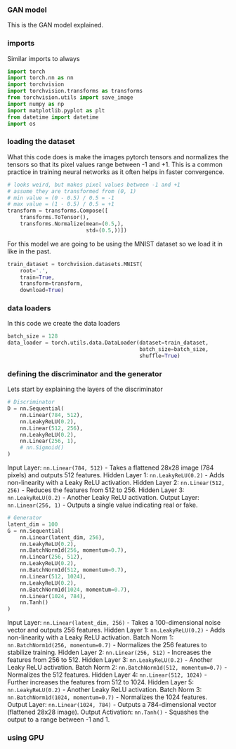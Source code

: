 *** GAN model
This is the GAN model explained.

*** imports
Similar imports to always

#+BEGIN_SRC python
import torch
import torch.nn as nn
import torchvision
import torchvision.transforms as transforms
from torchvision.utils import save_image
import numpy as np
import matplotlib.pyplot as plt
from datetime import datetime
import os
#+END_SRC

*** loading the dataset
What this code does is make the images pytorch tensors and normalizes the tensors so that its pixel values range between -1 and +1. This is a common practice in training neural networks as it often helps in faster convergence.

#+BEGIN_SRC python
# looks weird, but makes pixel values between -1 and +1
# assume they are transformed from (0, 1)
# min value = (0 - 0.5) / 0.5 = -1
# max value = (1 - 0.5) / 0.5 = +1
transform = transforms.Compose([
    transforms.ToTensor(),
    transforms.Normalize(mean=(0.5,),
                         std=(0.5,))])
#+END_SRC

For this model we are going to be using the MNIST dataset so we load it in like in the past.

#+BEGIN_SRC python
train_dataset = torchvision.datasets.MNIST(
    root='.',
    train=True,
    transform=transform,
    download=True)
#+END_SRC

*** data loaders
In this code we create the data loaders

#+BEGIN_SRC python
batch_size = 128
data_loader = torch.utils.data.DataLoader(dataset=train_dataset,
                                          batch_size=batch_size,
                                          shuffle=True)
#+END_SRC

*** defining the discriminator and the generator
Lets start by explaining the layers of the discriminator

#+BEGIN_SRC python
# Discriminator
D = nn.Sequential(
    nn.Linear(784, 512),
    nn.LeakyReLU(0.2),
    nn.Linear(512, 256),
    nn.LeakyReLU(0.2),
    nn.Linear(256, 1),
    # nn.Sigmoid()
)
#+END_SRC

Input Layer: ~nn.Linear(784, 512)~ - Takes a flattened 28x28 image (784 pixels) and outputs 512 features.
Hidden Layer 1: ~nn.LeakyReLU(0.2)~ - Adds non-linearity with a Leaky ReLU activation.
Hidden Layer 2: ~nn.Linear(512, 256)~ - Reduces the features from 512 to 256.
Hidden Layer 3: ~nn.LeakyReLU(0.2)~ - Another Leaky ReLU activation.
Output Layer: ~nn.Linear(256, 1)~ - Outputs a single value indicating real or fake.

#+BEGIN_SRC python
# Generator
latent_dim = 100
G = nn.Sequential(
    nn.Linear(latent_dim, 256),
    nn.LeakyReLU(0.2),
    nn.BatchNorm1d(256, momentum=0.7),
    nn.Linear(256, 512),
    nn.LeakyReLU(0.2),
    nn.BatchNorm1d(512, momentum=0.7),
    nn.Linear(512, 1024),
    nn.LeakyReLU(0.2),
    nn.BatchNorm1d(1024, momentum=0.7),
    nn.Linear(1024, 784),
    nn.Tanh()
)
#+END_SRC

Input Layer: ~nn.Linear(latent_dim, 256)~ - Takes a 100-dimensional noise vector and outputs 256 features.
Hidden Layer 1: ~nn.LeakyReLU(0.2)~ - Adds non-linearity with a Leaky ReLU activation.
Batch Norm 1: ~nn.BatchNorm1d(256, momentum=0.7)~ - Normalizes the 256 features to stabilize training.
Hidden Layer 2: ~nn.Linear(256, 512)~ - Increases the features from 256 to 512.
Hidden Layer 3: ~nn.LeakyReLU(0.2)~ - Another Leaky ReLU activation.
Batch Norm 2: ~nn.BatchNorm1d(512, momentum=0.7)~ - Normalizes the 512 features.
Hidden Layer 4: ~nn.Linear(512, 1024)~ - Further increases the features from 512 to 1024.
Hidden Layer 5: ~nn.LeakyReLU(0.2)~ - Another Leaky ReLU activation.
Batch Norm 3: ~nn.BatchNorm1d(1024, momentum=0.7)~ - Normalizes the 1024 features.
Output Layer: ~nn.Linear(1024, 784)~ - Outputs a 784-dimensional vector (flattened 28x28 image).
Output Activation: ~nn.Tanh()~ - Squashes the output to a range between -1 and 1.

*** using GPU
